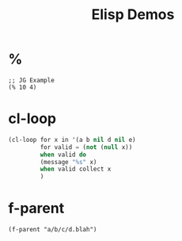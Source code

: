 #+TITLE: Elisp Demos

* %

#+BEGIN_SRC elisp
;; JG Example
(% 10 4)
#+END_SRC

#+RESULTS:
: 2

* cl-loop

#+begin_src lisp :results output
(cl-loop for x in '(a b nil d nil e)
         for valid = (not (null x))
         when valid do
         (message "%s" x)
         when valid collect x
         )
#+end_src

* f-parent
#+begin_src lisp :
(f-parent "a/b/c/d.blah")
#+end_src
